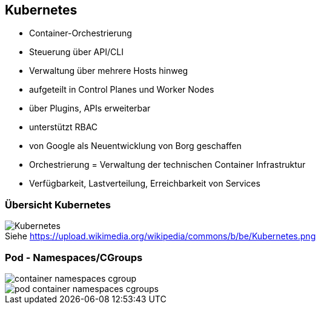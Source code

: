 ifndef::imagesdir[:imagesdir: ../images]
== Kubernetes

[%step]
* Container-Orchestrierung
* Steuerung über API/CLI
* Verwaltung über mehrere Hosts hinweg
* aufgeteilt in Control Planes und Worker Nodes
* über Plugins, APIs erweiterbar
* unterstützt RBAC
* von Google als Neuentwicklung von Borg geschaffen

[.notes]
--
* Orchestrierung = Verwaltung der technischen Container Infrastruktur
* Verfügbarkeit, Lastverteilung, Erreichbarkeit von Services
--

=== Übersicht Kubernetes
:figure-caption!:

.Siehe https://upload.wikimedia.org/wikipedia/commons/b/be/Kubernetes.png
image::https://upload.wikimedia.org/wikipedia/commons/b/be/Kubernetes.png[]

[.columns]
=== Pod - Namespaces/CGroups

[.column.is-one-third%step]
--
image::container_namespaces_cgroup.svg[]
--

[.column.is-two-thirds%step]
--
image::pod_container_namespaces_cgroups.svg[]
--